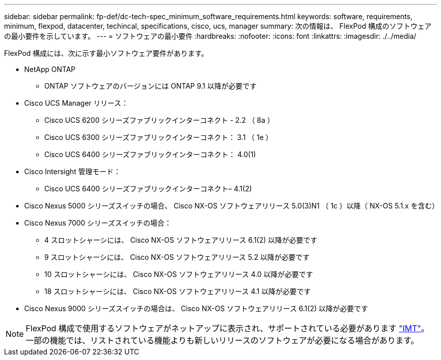 ---
sidebar: sidebar 
permalink: fp-def/dc-tech-spec_minimum_software_requirements.html 
keywords: software, requirements, minimum, flexpod, datacenter, techincal, specifications, cisco, ucs, manager 
summary: 次の情報は、 FlexPod 構成のソフトウェアの最小要件を示しています。 
---
= ソフトウェアの最小要件
:hardbreaks:
:nofooter: 
:icons: font
:linkattrs: 
:imagesdir: ./../media/


FlexPod 構成には、次に示す最小ソフトウェア要件があります。

* NetApp ONTAP
+
** ONTAP ソフトウェアのバージョンには ONTAP 9.1 以降が必要です


* Cisco UCS Manager リリース：
+
** Cisco UCS 6200 シリーズファブリックインターコネクト - 2.2 （ 8a ）
** Cisco UCS 6300 シリーズファブリックインターコネクト： 3.1 （ 1e ）
** Cisco UCS 6400 シリーズファブリックインターコネクト： 4.0(1)


* Cisco Intersight 管理モード：
+
** Cisco UCS 6400 シリーズファブリックインターコネクト– 4.1(2)


* Cisco Nexus 5000 シリーズスイッチの場合、 Cisco NX-OS ソフトウェアリリース 5.0(3)N1 （ 1c ）以降（ NX-OS 5.1.x を含む）
* Cisco Nexus 7000 シリーズスイッチの場合：
+
** 4 スロットシャーシには、 Cisco NX-OS ソフトウェアリリース 6.1(2) 以降が必要です
** 9 スロットシャーシには、 Cisco NX-OS ソフトウェアリリース 5.2 以降が必要です
** 10 スロットシャーシには、 Cisco NX-OS ソフトウェアリリース 4.0 以降が必要です
** 18 スロットシャーシには、 Cisco NX-OS ソフトウェアリリース 4.1 以降が必要です


* Cisco Nexus 9000 シリーズスイッチの場合は、 Cisco NX-OS ソフトウェアリリース 6.1(2) 以降が必要です



NOTE: FlexPod 構成で使用するソフトウェアがネットアップに表示され、サポートされている必要があります http://mysupport.netapp.com/matrix["IMT"^]。一部の機能では、リストされている機能よりも新しいリリースのソフトウェアが必要になる場合があります。
